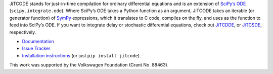 JiTCODE stands for just-in-time compilation for ordinary differential equations and is an extension of `SciPy’s ODE <http://docs.scipy.org/doc/scipy/reference/generated/scipy.integrate.ode.html>`_ (``scipy.integrate.ode``).
Where SciPy’s ODE takes a Python function as an argument, JiTCODE takes an iterable (or generator function) of `SymPy <http://www.sympy.org/>`_ expressions, which it translates to C code, compiles on the fly, and uses as the function to feed into SciPy’s ODE.
If you want to integrate delay or stochastic differential equations, check out
`JiTCDDE <http://github.com/neurophysik/jitcdde>`_, or
`JiTCSDE <http://github.com/neurophysik/jitcsde>`_, respectively.


* `Documentation <http://jitcode.readthedocs.io>`_

* `Issue Tracker <http://github.com/neurophysik/jitcode/issues>`_

* `Installation instructions <http://jitcde-common.readthedocs.io/#installation>`_ (or just ``pip install jitcode``).

This work was supported by the Volkswagen Foundation (Grant No. 88463).

